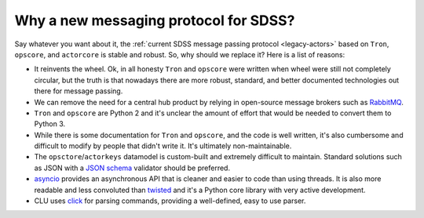 Why a new messaging protocol for SDSS?
--------------------------------------

Say whatever you want about it, the :ref:`current SDSS message passing protocol <legacy-actors>` based on ``Tron``, ``opscore``, and ``actorcore`` is stable and robust. So, why should we replace it? Here is a list of reasons:

- It reinvents the wheel. Ok, in all honesty ``Tron`` and ``opscore`` were written when wheel were still not completely circular, but the truth is that nowadays there are more robust, standard, and better documented technologies out there for message passing.
- We can remove the need for a central hub product by relying in open-source message brokers such as `RabbitMQ <https://rabbitmq.com>`__.
- ``Tron`` and ``opscore`` are Python 2 and it's unclear the amount of effort that would be needed to convert them to Python 3.
- While there is some documentation for ``Tron`` and ``opscore``, and the code is well written, it's also cumbersome and difficult to modify by people that didn't write it. It's ultimately non-maintainable.
- The ``opsctore``/``actorkeys`` datamodel is custom-built and extremely difficult to maintain. Standard solutions such as JSON with a `JSON schema <https://json-schema.org/>`__ validator should be preferred.
- `asyncio <https://docs.python.org/3/library/asyncio.html>`__ provides an asynchronous API that is cleaner and easier to code than using threads. It is also more readable and less convoluted than `twisted <https://twistedmatrix.com/trac/>`__ and it's a Python core library with very active development.
- CLU uses `click <https://click.palletsprojects.com/en/7.x>`__ for parsing commands, providing a well-defined, easy to use parser.
